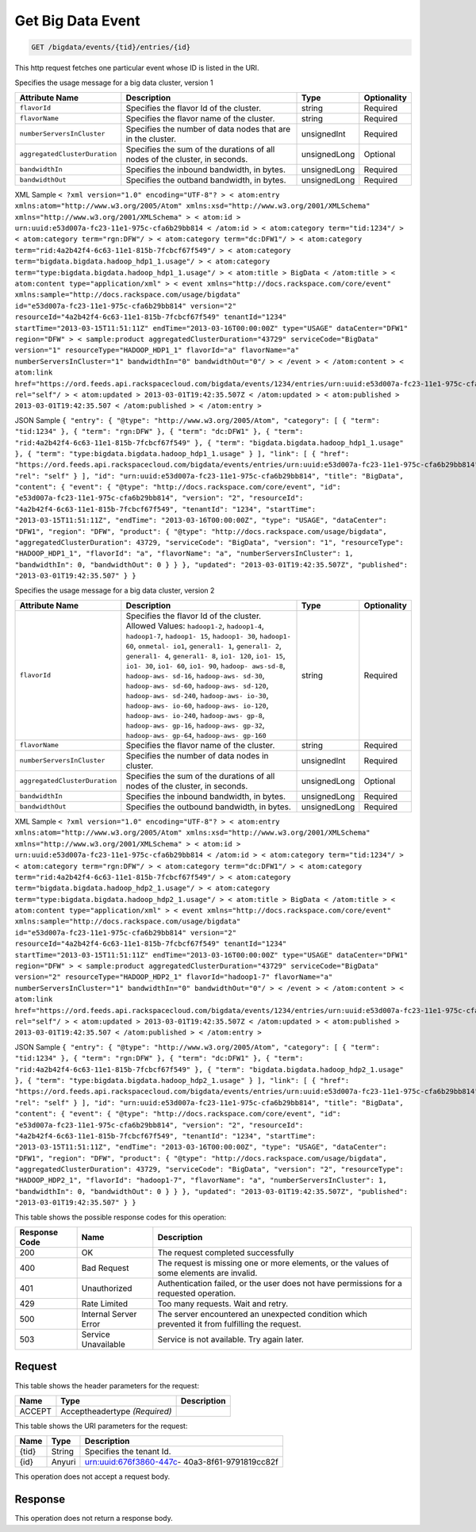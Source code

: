 
.. THIS OUTPUT IS GENERATED FROM THE WADL. DO NOT EDIT.

.. _get-get-big-data-event-bigdata-events-tid-entries-id:

Get Big Data Event
^^^^^^^^^^^^^^^^^^^^^^^^^^^^^^^^^^^^^^^^^^^^^^^^^^^^^^^^^^^^^^^^^^^^^^^^^^^^^^^^

.. code::

    GET /bigdata/events/{tid}/entries/{id}

This http request fetches one particular event whose ID is listed in the URI.

Specifies the usage message for a big data cluster, version 1


+------------------------------+---------------+---------------+---------------+
|Attribute Name                |Description    |Type           |Optionality    |
+==============================+===============+===============+===============+
|``flavorId``                  |Specifies the  |string         |Required       |
|                              |flavor Id of   |               |               |
|                              |the cluster.   |               |               |
+------------------------------+---------------+---------------+---------------+
|``flavorName``                |Specifies the  |string         |Required       |
|                              |flavor name of |               |               |
|                              |the cluster.   |               |               |
+------------------------------+---------------+---------------+---------------+
|``numberServersInCluster``    |Specifies the  |unsignedInt    |Required       |
|                              |number of data |               |               |
|                              |nodes that are |               |               |
|                              |in the cluster.|               |               |
+------------------------------+---------------+---------------+---------------+
|``aggregatedClusterDuration`` |Specifies the  |unsignedLong   |Optional       |
|                              |sum of the     |               |               |
|                              |durations of   |               |               |
|                              |all nodes of   |               |               |
|                              |the cluster,   |               |               |
|                              |in seconds.    |               |               |
+------------------------------+---------------+---------------+---------------+
|``bandwidthIn``               |Specifies the  |unsignedLong   |Required       |
|                              |inbound        |               |               |
|                              |bandwidth, in  |               |               |
|                              |bytes.         |               |               |
+------------------------------+---------------+---------------+---------------+
|``bandwidthOut``              |Specifies the  |unsignedLong   |Required       |
|                              |outband        |               |               |
|                              |bandwidth, in  |               |               |
|                              |bytes.         |               |               |
+------------------------------+---------------+---------------+---------------+
XML Sample ``< ?xml version="1.0" encoding="UTF-8"? > < atom:entry xmlns:atom="http://www.w3.org/2005/Atom" xmlns:xsd="http://www.w3.org/2001/XMLSchema" xmlns="http://www.w3.org/2001/XMLSchema" > < atom:id > urn:uuid:e53d007a-fc23-11e1-975c-cfa6b29bb814 < /atom:id > < atom:category term="tid:1234"/ > < atom:category term="rgn:DFW"/ > < atom:category term="dc:DFW1"/ > < atom:category term="rid:4a2b42f4-6c63-11e1-815b-7fcbcf67f549"/ > < atom:category term="bigdata.bigdata.hadoop_hdp1_1.usage"/ > < atom:category term="type:bigdata.bigdata.hadoop_hdp1_1.usage"/ > < atom:title > BigData < /atom:title > < atom:content type="application/xml" > < event xmlns="http://docs.rackspace.com/core/event" xmlns:sample="http://docs.rackspace.com/usage/bigdata" id="e53d007a-fc23-11e1-975c-cfa6b29bb814" version="2" resourceId="4a2b42f4-6c63-11e1-815b-7fcbcf67f549" tenantId="1234" startTime="2013-03-15T11:51:11Z" endTime="2013-03-16T00:00:00Z" type="USAGE" dataCenter="DFW1" region="DFW" > < sample:product aggregatedClusterDuration="43729" serviceCode="BigData" version="1" resourceType="HADOOP_HDP1_1" flavorId="a" flavorName="a" numberServersInCluster="1" bandwidthIn="0" bandwidthOut="0"/ > < /event > < /atom:content > < atom:link href="https://ord.feeds.api.rackspacecloud.com/bigdata/events/1234/entries/urn:uuid:e53d007a-fc23-11e1-975c-cfa6b29bb814" rel="self"/ > < atom:updated > 2013-03-01T19:42:35.507Z < /atom:updated > < atom:published > 2013-03-01T19:42:35.507 < /atom:published > < /atom:entry >`` 

JSON Sample ``{ "entry": { "@type": "http://www.w3.org/2005/Atom", "category": [ { "term": "tid:1234" }, { "term": "rgn:DFW" }, { "term": "dc:DFW1" }, { "term": "rid:4a2b42f4-6c63-11e1-815b-7fcbcf67f549" }, { "term": "bigdata.bigdata.hadoop_hdp1_1.usage" }, { "term": "type:bigdata.bigdata.hadoop_hdp1_1.usage" } ], "link": [ { "href": "https://ord.feeds.api.rackspacecloud.com/bigdata/events/entries/urn:uuid:e53d007a-fc23-11e1-975c-cfa6b29bb814", "rel": "self" } ], "id": "urn:uuid:e53d007a-fc23-11e1-975c-cfa6b29bb814", "title": "BigData", "content": { "event": { "@type": "http://docs.rackspace.com/core/event", "id": "e53d007a-fc23-11e1-975c-cfa6b29bb814", "version": "2", "resourceId": "4a2b42f4-6c63-11e1-815b-7fcbcf67f549", "tenantId": "1234", "startTime": "2013-03-15T11:51:11Z", "endTime": "2013-03-16T00:00:00Z", "type": "USAGE", "dataCenter": "DFW1", "region": "DFW", "product": { "@type": "http://docs.rackspace.com/usage/bigdata", "aggregatedClusterDuration": 43729, "serviceCode": "BigData", "version": "1", "resourceType": "HADOOP_HDP1_1", "flavorId": "a", "flavorName": "a", "numberServersInCluster": 1, "bandwidthIn": 0, "bandwidthOut": 0 } } }, "updated": "2013-03-01T19:42:35.507Z", "published": "2013-03-01T19:42:35.507" } }`` 

Specifies the usage message for a big data cluster, version 2


+------------------------------+---------------+---------------+---------------+
|Attribute Name                |Description    |Type           |Optionality    |
+==============================+===============+===============+===============+
|``flavorId``                  |Specifies the  |string         |Required       |
|                              |flavor Id of   |               |               |
|                              |the cluster.   |               |               |
|                              |Allowed        |               |               |
|                              |Values:        |               |               |
|                              |``hadoop1-2``, |               |               |
|                              |``hadoop1-4``, |               |               |
|                              |``hadoop1-7``, |               |               |
|                              |``hadoop1-     |               |               |
|                              |15``,          |               |               |
|                              |``hadoop1-     |               |               |
|                              |30``,          |               |               |
|                              |``hadoop1-     |               |               |
|                              |60``,          |               |               |
|                              |``onmetal-     |               |               |
|                              |io1``,         |               |               |
|                              |``general1-    |               |               |
|                              |1``,           |               |               |
|                              |``general1-    |               |               |
|                              |2``,           |               |               |
|                              |``general1-    |               |               |
|                              |4``,           |               |               |
|                              |``general1-    |               |               |
|                              |8``, ``io1-    |               |               |
|                              |120``, ``io1-  |               |               |
|                              |15``, ``io1-   |               |               |
|                              |30``, ``io1-   |               |               |
|                              |60``, ``io1-   |               |               |
|                              |90``, ``hadoop-|               |               |
|                              |aws-sd-8``,    |               |               |
|                              |``hadoop-aws-  |               |               |
|                              |sd-16``,       |               |               |
|                              |``hadoop-aws-  |               |               |
|                              |sd-30``,       |               |               |
|                              |``hadoop-aws-  |               |               |
|                              |sd-60``,       |               |               |
|                              |``hadoop-aws-  |               |               |
|                              |sd-120``,      |               |               |
|                              |``hadoop-aws-  |               |               |
|                              |sd-240``,      |               |               |
|                              |``hadoop-aws-  |               |               |
|                              |io-30``,       |               |               |
|                              |``hadoop-aws-  |               |               |
|                              |io-60``,       |               |               |
|                              |``hadoop-aws-  |               |               |
|                              |io-120``,      |               |               |
|                              |``hadoop-aws-  |               |               |
|                              |io-240``,      |               |               |
|                              |``hadoop-aws-  |               |               |
|                              |gp-8``,        |               |               |
|                              |``hadoop-aws-  |               |               |
|                              |gp-16``,       |               |               |
|                              |``hadoop-aws-  |               |               |
|                              |gp-32``,       |               |               |
|                              |``hadoop-aws-  |               |               |
|                              |gp-64``,       |               |               |
|                              |``hadoop-aws-  |               |               |
|                              |gp-160``       |               |               |
+------------------------------+---------------+---------------+---------------+
|``flavorName``                |Specifies the  |string         |Required       |
|                              |flavor name of |               |               |
|                              |the cluster.   |               |               |
+------------------------------+---------------+---------------+---------------+
|``numberServersInCluster``    |Specifies the  |unsignedInt    |Required       |
|                              |number of data |               |               |
|                              |nodes in       |               |               |
|                              |cluster.       |               |               |
+------------------------------+---------------+---------------+---------------+
|``aggregatedClusterDuration`` |Specifies the  |unsignedLong   |Optional       |
|                              |sum of the     |               |               |
|                              |durations of   |               |               |
|                              |all nodes of   |               |               |
|                              |the cluster,   |               |               |
|                              |in seconds.    |               |               |
+------------------------------+---------------+---------------+---------------+
|``bandwidthIn``               |Specifies the  |unsignedLong   |Required       |
|                              |inbound        |               |               |
|                              |bandwidth, in  |               |               |
|                              |bytes.         |               |               |
+------------------------------+---------------+---------------+---------------+
|``bandwidthOut``              |Specifies the  |unsignedLong   |Required       |
|                              |outbound       |               |               |
|                              |bandwidth, in  |               |               |
|                              |bytes.         |               |               |
+------------------------------+---------------+---------------+---------------+
XML Sample ``< ?xml version="1.0" encoding="UTF-8"? > < atom:entry xmlns:atom="http://www.w3.org/2005/Atom" xmlns:xsd="http://www.w3.org/2001/XMLSchema" xmlns="http://www.w3.org/2001/XMLSchema" > < atom:id > urn:uuid:e53d007a-fc23-11e1-975c-cfa6b29bb814 < /atom:id > < atom:category term="tid:1234"/ > < atom:category term="rgn:DFW"/ > < atom:category term="dc:DFW1"/ > < atom:category term="rid:4a2b42f4-6c63-11e1-815b-7fcbcf67f549"/ > < atom:category term="bigdata.bigdata.hadoop_hdp2_1.usage"/ > < atom:category term="type:bigdata.bigdata.hadoop_hdp2_1.usage"/ > < atom:title > BigData < /atom:title > < atom:content type="application/xml" > < event xmlns="http://docs.rackspace.com/core/event" xmlns:sample="http://docs.rackspace.com/usage/bigdata" id="e53d007a-fc23-11e1-975c-cfa6b29bb814" version="2" resourceId="4a2b42f4-6c63-11e1-815b-7fcbcf67f549" tenantId="1234" startTime="2013-03-15T11:51:11Z" endTime="2013-03-16T00:00:00Z" type="USAGE" dataCenter="DFW1" region="DFW" > < sample:product aggregatedClusterDuration="43729" serviceCode="BigData" version="2" resourceType="HADOOP_HDP2_1" flavorId="hadoop1-7" flavorName="a" numberServersInCluster="1" bandwidthIn="0" bandwidthOut="0"/ > < /event > < /atom:content > < atom:link href="https://ord.feeds.api.rackspacecloud.com/bigdata/events/1234/entries/urn:uuid:e53d007a-fc23-11e1-975c-cfa6b29bb814" rel="self"/ > < atom:updated > 2013-03-01T19:42:35.507Z < /atom:updated > < atom:published > 2013-03-01T19:42:35.507 < /atom:published > < /atom:entry >`` 

JSON Sample ``{ "entry": { "@type": "http://www.w3.org/2005/Atom", "category": [ { "term": "tid:1234" }, { "term": "rgn:DFW" }, { "term": "dc:DFW1" }, { "term": "rid:4a2b42f4-6c63-11e1-815b-7fcbcf67f549" }, { "term": "bigdata.bigdata.hadoop_hdp2_1.usage" }, { "term": "type:bigdata.bigdata.hadoop_hdp2_1.usage" } ], "link": [ { "href": "https://ord.feeds.api.rackspacecloud.com/bigdata/events/entries/urn:uuid:e53d007a-fc23-11e1-975c-cfa6b29bb814", "rel": "self" } ], "id": "urn:uuid:e53d007a-fc23-11e1-975c-cfa6b29bb814", "title": "BigData", "content": { "event": { "@type": "http://docs.rackspace.com/core/event", "id": "e53d007a-fc23-11e1-975c-cfa6b29bb814", "version": "2", "resourceId": "4a2b42f4-6c63-11e1-815b-7fcbcf67f549", "tenantId": "1234", "startTime": "2013-03-15T11:51:11Z", "endTime": "2013-03-16T00:00:00Z", "type": "USAGE", "dataCenter": "DFW1", "region": "DFW", "product": { "@type": "http://docs.rackspace.com/usage/bigdata", "aggregatedClusterDuration": 43729, "serviceCode": "BigData", "version": "2", "resourceType": "HADOOP_HDP2_1", "flavorId": "hadoop1-7", "flavorName": "a", "numberServersInCluster": 1, "bandwidthIn": 0, "bandwidthOut": 0 } } }, "updated": "2013-03-01T19:42:35.507Z", "published": "2013-03-01T19:42:35.507" } }`` 



This table shows the possible response codes for this operation:


+--------------------------+-------------------------+-------------------------+
|Response Code             |Name                     |Description              |
+==========================+=========================+=========================+
|200                       |OK                       |The request completed    |
|                          |                         |successfully             |
+--------------------------+-------------------------+-------------------------+
|400                       |Bad Request              |The request is missing   |
|                          |                         |one or more elements, or |
|                          |                         |the values of some       |
|                          |                         |elements are invalid.    |
+--------------------------+-------------------------+-------------------------+
|401                       |Unauthorized             |Authentication failed,   |
|                          |                         |or the user does not     |
|                          |                         |have permissions for a   |
|                          |                         |requested operation.     |
+--------------------------+-------------------------+-------------------------+
|429                       |Rate Limited             |Too many requests. Wait  |
|                          |                         |and retry.               |
+--------------------------+-------------------------+-------------------------+
|500                       |Internal Server Error    |The server encountered   |
|                          |                         |an unexpected condition  |
|                          |                         |which prevented it from  |
|                          |                         |fulfilling the request.  |
+--------------------------+-------------------------+-------------------------+
|503                       |Service Unavailable      |Service is not           |
|                          |                         |available. Try again     |
|                          |                         |later.                   |
+--------------------------+-------------------------+-------------------------+


Request
""""""""""""""""


This table shows the header parameters for the request:

+--------------------------+-------------------------+-------------------------+
|Name                      |Type                     |Description              |
+==========================+=========================+=========================+
|ACCEPT                    |Acceptheadertype         |                         |
|                          |*(Required)*             |                         |
+--------------------------+-------------------------+-------------------------+




This table shows the URI parameters for the request:

+--------------------------+-------------------------+-------------------------+
|Name                      |Type                     |Description              |
+==========================+=========================+=========================+
|{tid}                     |String                   |Specifies the tenant Id. |
+--------------------------+-------------------------+-------------------------+
|{id}                      |Anyuri                   |urn:uuid:676f3860-447c-  |
|                          |                         |40a3-8f61-9791819cc82f   |
+--------------------------+-------------------------+-------------------------+





This operation does not accept a request body.




Response
""""""""""""""""






This operation does not return a response body.




